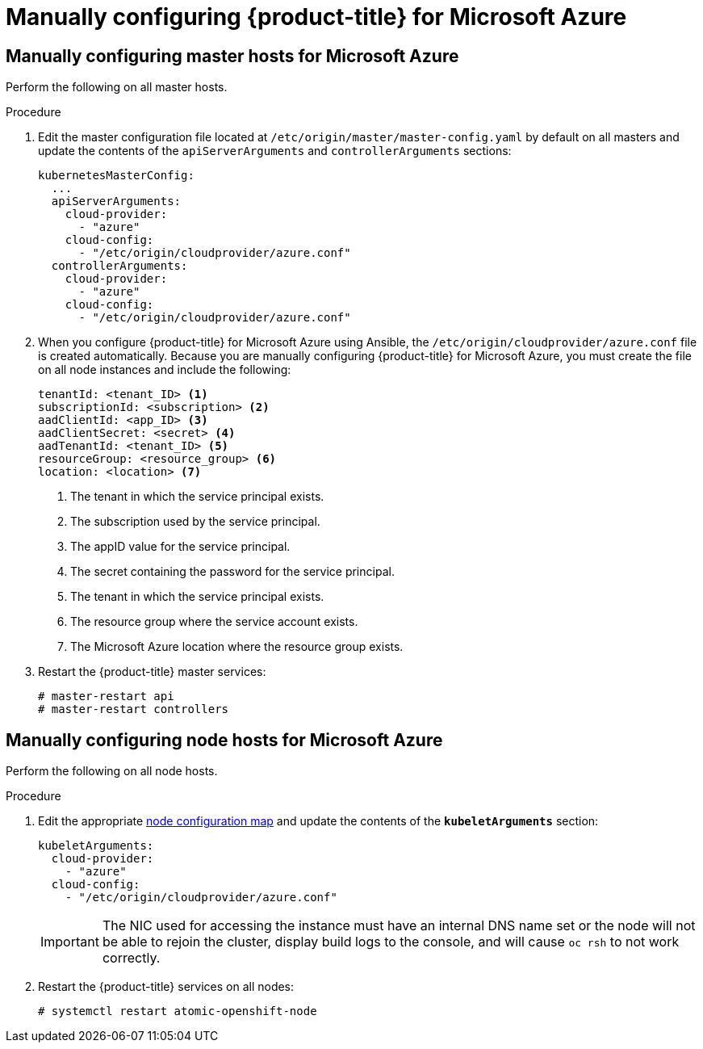////
Module included in the following assemblies:

install_config/configuring_azure.adoc
////

[id='manually-configuring-for-azure_{context}']
= Manually configuring {product-title} for Microsoft Azure

== Manually configuring master hosts for Microsoft Azure

Perform the following on all master hosts.

.Procedure

. Edit the master configuration file located at
`/etc/origin/master/master-config.yaml` by default on all masters and update the
contents of the `apiServerArguments` and `controllerArguments` sections:
+
[source,yaml]
----
kubernetesMasterConfig:
  ...
  apiServerArguments:
    cloud-provider:
      - "azure"
    cloud-config:
      - "/etc/origin/cloudprovider/azure.conf"
  controllerArguments:
    cloud-provider:
      - "azure"
    cloud-config:
      - "/etc/origin/cloudprovider/azure.conf"
----

. When you configure {product-title} for Microsoft Azure using Ansible, the `/etc/origin/cloudprovider/azure.conf` file is created automatically.
Because you are manually configuring {product-title} for Microsoft Azure, you must create the file on all node instances and include the following:
+
[subs=+quotes]
----
tenantId: <tenant_ID> <1>
subscriptionId: <subscription> <2>
aadClientId: <app_ID> <3>
aadClientSecret: <secret> <4>
aadTenantId: <tenant_ID> <5>
resourceGroup: <resource_group> <6>
location: <location> <7>
----
<1> The tenant in which the service principal exists.
<2> The subscription used by the service principal.
<3> The appID value for the service principal.
<4> The secret containing the password for the service principal.
<5> The tenant in which the service principal exists.
<6> The resource group where the service account exists.
<7> The Microsoft Azure location where the resource group exists.

. Restart the {product-title} master services:
+
[source,bash]
----
# master-restart api
# master-restart controllers
----

== Manually configuring node hosts for Microsoft Azure

Perform the following on all node hosts.

.Procedure

. Edit the appropriate xref:../admin_guide/manage_nodes.adoc#modifying-nodes[node
configuration map] and update the contents of the `*kubeletArguments*`
section:
+
[source,yaml]
----
kubeletArguments:
  cloud-provider:
    - "azure"
  cloud-config:
    - "/etc/origin/cloudprovider/azure.conf"
----
+
[IMPORTANT]
====
The NIC used for accessing the instance must have an internal DNS name set or
the node will not be able to rejoin the cluster, display build logs to the
console, and will cause `oc rsh` to not work correctly.
====

. Restart the {product-title} services on all nodes:
+
[source,bash]
----
# systemctl restart atomic-openshift-node
----
